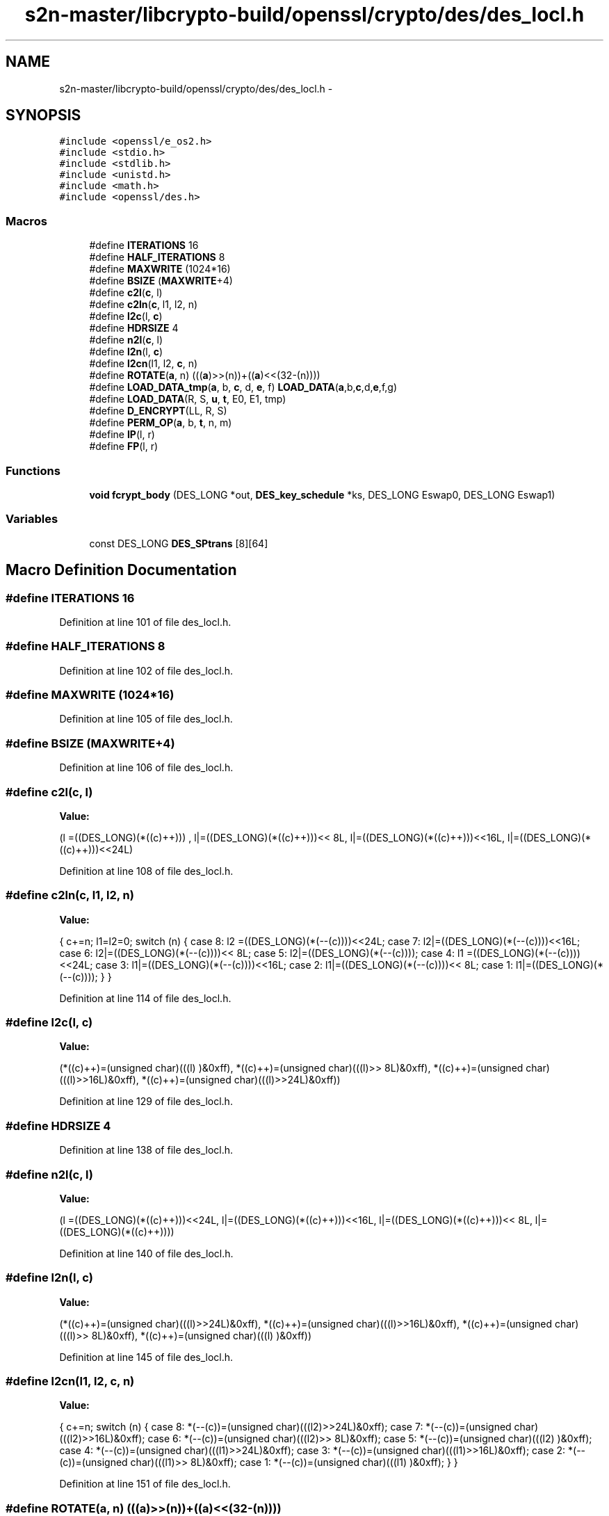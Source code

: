 .TH "s2n-master/libcrypto-build/openssl/crypto/des/des_locl.h" 3 "Fri Aug 19 2016" "s2n-doxygen-full" \" -*- nroff -*-
.ad l
.nh
.SH NAME
s2n-master/libcrypto-build/openssl/crypto/des/des_locl.h \- 
.SH SYNOPSIS
.br
.PP
\fC#include <openssl/e_os2\&.h>\fP
.br
\fC#include <stdio\&.h>\fP
.br
\fC#include <stdlib\&.h>\fP
.br
\fC#include <unistd\&.h>\fP
.br
\fC#include <math\&.h>\fP
.br
\fC#include <openssl/des\&.h>\fP
.br

.SS "Macros"

.in +1c
.ti -1c
.RI "#define \fBITERATIONS\fP   16"
.br
.ti -1c
.RI "#define \fBHALF_ITERATIONS\fP   8"
.br
.ti -1c
.RI "#define \fBMAXWRITE\fP   (1024*16)"
.br
.ti -1c
.RI "#define \fBBSIZE\fP   (\fBMAXWRITE\fP+4)"
.br
.ti -1c
.RI "#define \fBc2l\fP(\fBc\fP,  l)            "
.br
.ti -1c
.RI "#define \fBc2ln\fP(\fBc\fP,  l1,  l2,  n)"
.br
.ti -1c
.RI "#define \fBl2c\fP(l,  \fBc\fP)            "
.br
.ti -1c
.RI "#define \fBHDRSIZE\fP   4"
.br
.ti -1c
.RI "#define \fBn2l\fP(\fBc\fP,  l)            "
.br
.ti -1c
.RI "#define \fBl2n\fP(l,  \fBc\fP)            "
.br
.ti -1c
.RI "#define \fBl2cn\fP(l1,  l2,  \fBc\fP,  n)"
.br
.ti -1c
.RI "#define \fBROTATE\fP(\fBa\fP,  n)         (((\fBa\fP)>>(n))+((\fBa\fP)<<(32\-(n))))"
.br
.ti -1c
.RI "#define \fBLOAD_DATA_tmp\fP(\fBa\fP,  b,  \fBc\fP,  d,  \fBe\fP,  f)   \fBLOAD_DATA\fP(\fBa\fP,b,\fBc\fP,d,\fBe\fP,f,g)"
.br
.ti -1c
.RI "#define \fBLOAD_DATA\fP(R,  S,  \fBu\fP,  \fBt\fP,  E0,  E1,  tmp)"
.br
.ti -1c
.RI "#define \fBD_ENCRYPT\fP(LL,  R,  S)"
.br
.ti -1c
.RI "#define \fBPERM_OP\fP(\fBa\fP,  b,  \fBt\fP,  n,  m)"
.br
.ti -1c
.RI "#define \fBIP\fP(l,  r)"
.br
.ti -1c
.RI "#define \fBFP\fP(l,  r)"
.br
.in -1c
.SS "Functions"

.in +1c
.ti -1c
.RI "\fBvoid\fP \fBfcrypt_body\fP (DES_LONG *out, \fBDES_key_schedule\fP *ks, DES_LONG Eswap0, DES_LONG Eswap1)"
.br
.in -1c
.SS "Variables"

.in +1c
.ti -1c
.RI "const DES_LONG \fBDES_SPtrans\fP [8][64]"
.br
.in -1c
.SH "Macro Definition Documentation"
.PP 
.SS "#define ITERATIONS   16"

.PP
Definition at line 101 of file des_locl\&.h\&.
.SS "#define HALF_ITERATIONS   8"

.PP
Definition at line 102 of file des_locl\&.h\&.
.SS "#define MAXWRITE   (1024*16)"

.PP
Definition at line 105 of file des_locl\&.h\&.
.SS "#define BSIZE   (\fBMAXWRITE\fP+4)"

.PP
Definition at line 106 of file des_locl\&.h\&.
.SS "#define c2l(\fBc\fP, l)"
\fBValue:\fP
.PP
.nf
(l =((DES_LONG)(*((c)++)))    , \
                         l|=((DES_LONG)(*((c)++)))<< 8L, \
                         l|=((DES_LONG)(*((c)++)))<<16L, \
                         l|=((DES_LONG)(*((c)++)))<<24L)
.fi
.PP
Definition at line 108 of file des_locl\&.h\&.
.SS "#define c2ln(\fBc\fP, l1, l2, n)"
\fBValue:\fP
.PP
.nf
{ \
                        c+=n; \
                        l1=l2=0; \
                        switch (n) { \
                        case 8: l2 =((DES_LONG)(*(--(c))))<<24L; \
                        case 7: l2|=((DES_LONG)(*(--(c))))<<16L; \
                        case 6: l2|=((DES_LONG)(*(--(c))))<< 8L; \
                        case 5: l2|=((DES_LONG)(*(--(c))));     \
                        case 4: l1 =((DES_LONG)(*(--(c))))<<24L; \
                        case 3: l1|=((DES_LONG)(*(--(c))))<<16L; \
                        case 2: l1|=((DES_LONG)(*(--(c))))<< 8L; \
                        case 1: l1|=((DES_LONG)(*(--(c))));     \
                                } \
                        }
.fi
.PP
Definition at line 114 of file des_locl\&.h\&.
.SS "#define l2c(l, \fBc\fP)"
\fBValue:\fP
.PP
.nf
(*((c)++)=(unsigned char)(((l)     )&0xff), \
                         *((c)++)=(unsigned char)(((l)>> 8L)&0xff), \
                         *((c)++)=(unsigned char)(((l)>>16L)&0xff), \
                         *((c)++)=(unsigned char)(((l)>>24L)&0xff))
.fi
.PP
Definition at line 129 of file des_locl\&.h\&.
.SS "#define HDRSIZE   4"

.PP
Definition at line 138 of file des_locl\&.h\&.
.SS "#define n2l(\fBc\fP, l)"
\fBValue:\fP
.PP
.nf
(l =((DES_LONG)(*((c)++)))<<24L, \
                         l|=((DES_LONG)(*((c)++)))<<16L, \
                         l|=((DES_LONG)(*((c)++)))<< 8L, \
                         l|=((DES_LONG)(*((c)++))))
.fi
.PP
Definition at line 140 of file des_locl\&.h\&.
.SS "#define l2n(l, \fBc\fP)"
\fBValue:\fP
.PP
.nf
(*((c)++)=(unsigned char)(((l)>>24L)&0xff), \
                         *((c)++)=(unsigned char)(((l)>>16L)&0xff), \
                         *((c)++)=(unsigned char)(((l)>> 8L)&0xff), \
                         *((c)++)=(unsigned char)(((l)     )&0xff))
.fi
.PP
Definition at line 145 of file des_locl\&.h\&.
.SS "#define l2cn(l1, l2, \fBc\fP, n)"
\fBValue:\fP
.PP
.nf
{ \
                        c+=n; \
                        switch (n) { \
                        case 8: *(--(c))=(unsigned char)(((l2)>>24L)&0xff); \
                        case 7: *(--(c))=(unsigned char)(((l2)>>16L)&0xff); \
                        case 6: *(--(c))=(unsigned char)(((l2)>> 8L)&0xff); \
                        case 5: *(--(c))=(unsigned char)(((l2)     )&0xff); \
                        case 4: *(--(c))=(unsigned char)(((l1)>>24L)&0xff); \
                        case 3: *(--(c))=(unsigned char)(((l1)>>16L)&0xff); \
                        case 2: *(--(c))=(unsigned char)(((l1)>> 8L)&0xff); \
                        case 1: *(--(c))=(unsigned char)(((l1)     )&0xff); \
                                } \
                        }
.fi
.PP
Definition at line 151 of file des_locl\&.h\&.
.SS "#define ROTATE(\fBa\fP, n)   (((\fBa\fP)>>(n))+((\fBa\fP)<<(32\-(n))))"

.PP
Definition at line 181 of file des_locl\&.h\&.
.SS "#define LOAD_DATA_tmp(\fBa\fP, b, \fBc\fP, d, \fBe\fP, f)   \fBLOAD_DATA\fP(\fBa\fP,b,\fBc\fP,d,\fBe\fP,f,g)"

.PP
Definition at line 200 of file des_locl\&.h\&.
.SS "#define LOAD_DATA(R, S, \fBu\fP, \fBt\fP, E0, E1, tmp)"
\fBValue:\fP
.PP
.nf
u=R^s[S  ]; \
        t=R^s[S+1]
.fi
.PP
Definition at line 201 of file des_locl\&.h\&.
.SS "#define D_ENCRYPT(LL, R, S)"
\fBValue:\fP
.PP
.nf
{\
        LOAD_DATA_tmp(R,S,u,t,E0,E1); \
        t=ROTATE(t,4); \
        LL^=\
                DES_SPtrans[0][(u>> 2L)&0x3f]^ \
                DES_SPtrans[2][(u>>10L)&0x3f]^ \
                DES_SPtrans[4][(u>>18L)&0x3f]^ \
                DES_SPtrans[6][(u>>26L)&0x3f]^ \
                DES_SPtrans[1][(t>> 2L)&0x3f]^ \
                DES_SPtrans[3][(t>>10L)&0x3f]^ \
                DES_SPtrans[5][(t>>18L)&0x3f]^ \
                DES_SPtrans[7][(t>>26L)&0x3f]; }
.fi
.PP
Definition at line 358 of file des_locl\&.h\&.
.SS "#define PERM_OP(\fBa\fP, b, \fBt\fP, n, m)"
\fBValue:\fP
.PP
.nf
((t)=((((a)>>(n))^(b))&(m)),\
        (b)^=(t),\
        (a)^=((t)<<(n)))
.fi
.PP
Definition at line 411 of file des_locl\&.h\&.
.SS "#define IP(l, r)"
\fBValue:\fP
.PP
.nf
{ \
        register DES_LONG tt; \
        PERM_OP(r,l,tt, 4,0x0f0f0f0fL); \
        PERM_OP(l,r,tt,16,0x0000ffffL); \
        PERM_OP(r,l,tt, 2,0x33333333L); \
        PERM_OP(l,r,tt, 8,0x00ff00ffL); \
        PERM_OP(r,l,tt, 1,0x55555555L); \
        }
.fi
.PP
Definition at line 415 of file des_locl\&.h\&.
.SS "#define FP(l, r)"
\fBValue:\fP
.PP
.nf
{ \
        register DES_LONG tt; \
        PERM_OP(l,r,tt, 1,0x55555555L); \
        PERM_OP(r,l,tt, 8,0x00ff00ffL); \
        PERM_OP(l,r,tt, 2,0x33333333L); \
        PERM_OP(r,l,tt,16,0x0000ffffL); \
        PERM_OP(l,r,tt, 4,0x0f0f0f0fL); \
        }
.fi
.PP
Definition at line 425 of file des_locl\&.h\&.
.SH "Function Documentation"
.PP 
.SS "\fBvoid\fP fcrypt_body (DES_LONG * out, \fBDES_key_schedule\fP * ks, DES_LONG Eswap0, DES_LONG Eswap1)"

.SH "Variable Documentation"
.PP 
.SS "const DES_LONG DES_SPtrans[8][64]"

.PP
Definition at line 59 of file spr\&.h\&.
.SH "Author"
.PP 
Generated automatically by Doxygen for s2n-doxygen-full from the source code\&.
